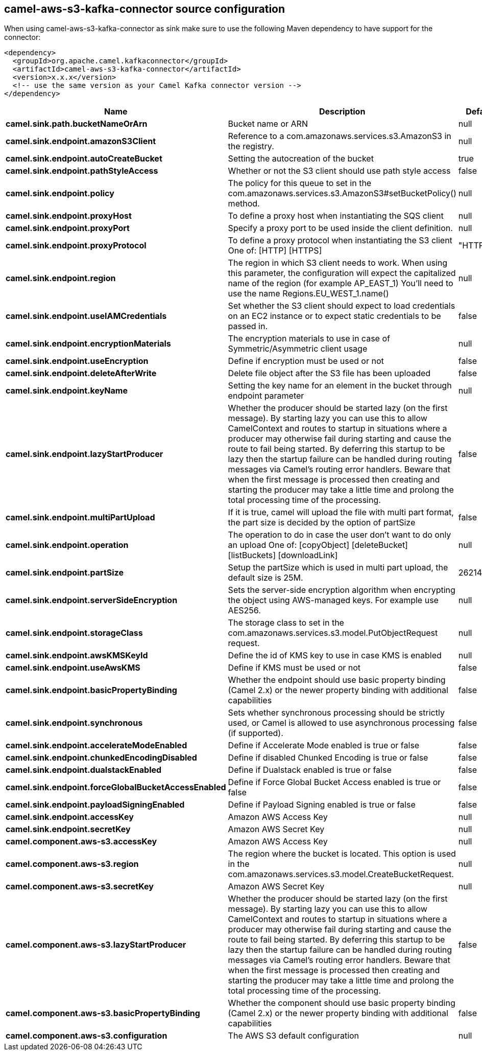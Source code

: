 // kafka-connector options: START
== camel-aws-s3-kafka-connector source configuration

When using camel-aws-s3-kafka-connector as sink make sure to use the following Maven dependency to have support for the connector:

[source,xml]
----
<dependency>
  <groupId>org.apache.camel.kafkaconnector</groupId>
  <artifactId>camel-aws-s3-kafka-connector</artifactId>
  <version>x.x.x</version>
  <!-- use the same version as your Camel Kafka connector version -->
</dependency>
----


[width="100%",cols="2,5,^1,2",options="header"]
|===
| Name | Description | Default | Priority
| *camel.sink.path.bucketNameOrArn* | Bucket name or ARN | null | ConfigDef.Importance.HIGH
| *camel.sink.endpoint.amazonS3Client* | Reference to a com.amazonaws.services.s3.AmazonS3 in the registry. | null | ConfigDef.Importance.MEDIUM
| *camel.sink.endpoint.autoCreateBucket* | Setting the autocreation of the bucket | true | ConfigDef.Importance.MEDIUM
| *camel.sink.endpoint.pathStyleAccess* | Whether or not the S3 client should use path style access | false | ConfigDef.Importance.MEDIUM
| *camel.sink.endpoint.policy* | The policy for this queue to set in the com.amazonaws.services.s3.AmazonS3#setBucketPolicy() method. | null | ConfigDef.Importance.MEDIUM
| *camel.sink.endpoint.proxyHost* | To define a proxy host when instantiating the SQS client | null | ConfigDef.Importance.MEDIUM
| *camel.sink.endpoint.proxyPort* | Specify a proxy port to be used inside the client definition. | null | ConfigDef.Importance.MEDIUM
| *camel.sink.endpoint.proxyProtocol* | To define a proxy protocol when instantiating the S3 client One of: [HTTP] [HTTPS] | "HTTPS" | ConfigDef.Importance.MEDIUM
| *camel.sink.endpoint.region* | The region in which S3 client needs to work. When using this parameter, the configuration will expect the capitalized name of the region (for example AP_EAST_1) You'll need to use the name Regions.EU_WEST_1.name() | null | ConfigDef.Importance.MEDIUM
| *camel.sink.endpoint.useIAMCredentials* | Set whether the S3 client should expect to load credentials on an EC2 instance or to expect static credentials to be passed in. | false | ConfigDef.Importance.MEDIUM
| *camel.sink.endpoint.encryptionMaterials* | The encryption materials to use in case of Symmetric/Asymmetric client usage | null | ConfigDef.Importance.MEDIUM
| *camel.sink.endpoint.useEncryption* | Define if encryption must be used or not | false | ConfigDef.Importance.MEDIUM
| *camel.sink.endpoint.deleteAfterWrite* | Delete file object after the S3 file has been uploaded | false | ConfigDef.Importance.MEDIUM
| *camel.sink.endpoint.keyName* | Setting the key name for an element in the bucket through endpoint parameter | null | ConfigDef.Importance.MEDIUM
| *camel.sink.endpoint.lazyStartProducer* | Whether the producer should be started lazy (on the first message). By starting lazy you can use this to allow CamelContext and routes to startup in situations where a producer may otherwise fail during starting and cause the route to fail being started. By deferring this startup to be lazy then the startup failure can be handled during routing messages via Camel's routing error handlers. Beware that when the first message is processed then creating and starting the producer may take a little time and prolong the total processing time of the processing. | false | ConfigDef.Importance.MEDIUM
| *camel.sink.endpoint.multiPartUpload* | If it is true, camel will upload the file with multi part format, the part size is decided by the option of partSize | false | ConfigDef.Importance.MEDIUM
| *camel.sink.endpoint.operation* | The operation to do in case the user don't want to do only an upload One of: [copyObject] [deleteBucket] [listBuckets] [downloadLink] | null | ConfigDef.Importance.MEDIUM
| *camel.sink.endpoint.partSize* | Setup the partSize which is used in multi part upload, the default size is 25M. | 26214400L | ConfigDef.Importance.MEDIUM
| *camel.sink.endpoint.serverSideEncryption* | Sets the server-side encryption algorithm when encrypting the object using AWS-managed keys. For example use AES256. | null | ConfigDef.Importance.MEDIUM
| *camel.sink.endpoint.storageClass* | The storage class to set in the com.amazonaws.services.s3.model.PutObjectRequest request. | null | ConfigDef.Importance.MEDIUM
| *camel.sink.endpoint.awsKMSKeyId* | Define the id of KMS key to use in case KMS is enabled | null | ConfigDef.Importance.MEDIUM
| *camel.sink.endpoint.useAwsKMS* | Define if KMS must be used or not | false | ConfigDef.Importance.MEDIUM
| *camel.sink.endpoint.basicPropertyBinding* | Whether the endpoint should use basic property binding (Camel 2.x) or the newer property binding with additional capabilities | false | ConfigDef.Importance.MEDIUM
| *camel.sink.endpoint.synchronous* | Sets whether synchronous processing should be strictly used, or Camel is allowed to use asynchronous processing (if supported). | false | ConfigDef.Importance.MEDIUM
| *camel.sink.endpoint.accelerateModeEnabled* | Define if Accelerate Mode enabled is true or false | false | ConfigDef.Importance.MEDIUM
| *camel.sink.endpoint.chunkedEncodingDisabled* | Define if disabled Chunked Encoding is true or false | false | ConfigDef.Importance.MEDIUM
| *camel.sink.endpoint.dualstackEnabled* | Define if Dualstack enabled is true or false | false | ConfigDef.Importance.MEDIUM
| *camel.sink.endpoint.forceGlobalBucketAccessEnabled* | Define if Force Global Bucket Access enabled is true or false | false | ConfigDef.Importance.MEDIUM
| *camel.sink.endpoint.payloadSigningEnabled* | Define if Payload Signing enabled is true or false | false | ConfigDef.Importance.MEDIUM
| *camel.sink.endpoint.accessKey* | Amazon AWS Access Key | null | ConfigDef.Importance.MEDIUM
| *camel.sink.endpoint.secretKey* | Amazon AWS Secret Key | null | ConfigDef.Importance.MEDIUM
| *camel.component.aws-s3.accessKey* | Amazon AWS Access Key | null | ConfigDef.Importance.MEDIUM
| *camel.component.aws-s3.region* | The region where the bucket is located. This option is used in the com.amazonaws.services.s3.model.CreateBucketRequest. | null | ConfigDef.Importance.MEDIUM
| *camel.component.aws-s3.secretKey* | Amazon AWS Secret Key | null | ConfigDef.Importance.MEDIUM
| *camel.component.aws-s3.lazyStartProducer* | Whether the producer should be started lazy (on the first message). By starting lazy you can use this to allow CamelContext and routes to startup in situations where a producer may otherwise fail during starting and cause the route to fail being started. By deferring this startup to be lazy then the startup failure can be handled during routing messages via Camel's routing error handlers. Beware that when the first message is processed then creating and starting the producer may take a little time and prolong the total processing time of the processing. | false | ConfigDef.Importance.MEDIUM
| *camel.component.aws-s3.basicPropertyBinding* | Whether the component should use basic property binding (Camel 2.x) or the newer property binding with additional capabilities | false | ConfigDef.Importance.MEDIUM
| *camel.component.aws-s3.configuration* | The AWS S3 default configuration | null | ConfigDef.Importance.MEDIUM
|===


// kafka-connector options: END
